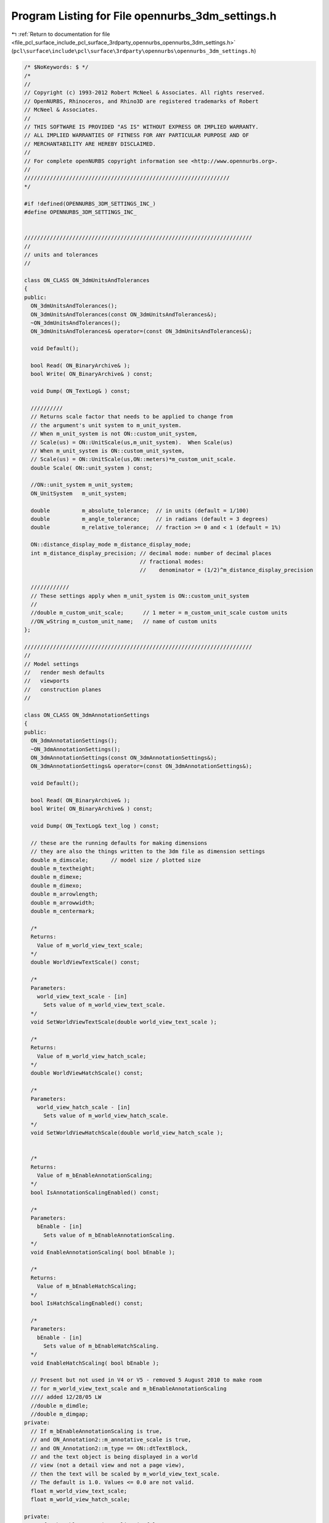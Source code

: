 
.. _program_listing_file_pcl_surface_include_pcl_surface_3rdparty_opennurbs_opennurbs_3dm_settings.h:

Program Listing for File opennurbs_3dm_settings.h
=================================================

|exhale_lsh| :ref:`Return to documentation for file <file_pcl_surface_include_pcl_surface_3rdparty_opennurbs_opennurbs_3dm_settings.h>` (``pcl\surface\include\pcl\surface\3rdparty\opennurbs\opennurbs_3dm_settings.h``)

.. |exhale_lsh| unicode:: U+021B0 .. UPWARDS ARROW WITH TIP LEFTWARDS

.. code-block:: cpp

   /* $NoKeywords: $ */
   /*
   //
   // Copyright (c) 1993-2012 Robert McNeel & Associates. All rights reserved.
   // OpenNURBS, Rhinoceros, and Rhino3D are registered trademarks of Robert
   // McNeel & Associates.
   //
   // THIS SOFTWARE IS PROVIDED "AS IS" WITHOUT EXPRESS OR IMPLIED WARRANTY.
   // ALL IMPLIED WARRANTIES OF FITNESS FOR ANY PARTICULAR PURPOSE AND OF
   // MERCHANTABILITY ARE HEREBY DISCLAIMED.
   //        
   // For complete openNURBS copyright information see <http://www.opennurbs.org>.
   //
   ////////////////////////////////////////////////////////////////
   */
   
   #if !defined(OPENNURBS_3DM_SETTINGS_INC_)
   #define OPENNURBS_3DM_SETTINGS_INC_
   
   
   ///////////////////////////////////////////////////////////////////////
   //
   // units and tolerances
   //
   
   class ON_CLASS ON_3dmUnitsAndTolerances
   {
   public:
     ON_3dmUnitsAndTolerances();
     ON_3dmUnitsAndTolerances(const ON_3dmUnitsAndTolerances&);
     ~ON_3dmUnitsAndTolerances();
     ON_3dmUnitsAndTolerances& operator=(const ON_3dmUnitsAndTolerances&);
   
     void Default();
   
     bool Read( ON_BinaryArchive& );
     bool Write( ON_BinaryArchive& ) const;
   
     void Dump( ON_TextLog& ) const;
   
     //////////
     // Returns scale factor that needs to be applied to change from
     // the argument's unit system to m_unit_system.  
     // When m_unit_system is not ON::custom_unit_system,
     // Scale(us) = ON::UnitScale(us,m_unit_system).  When Scale(us)
     // When m_unit_system is ON::custom_unit_system,
     // Scale(us) = ON::UnitScale(us,ON::meters)*m_custom_unit_scale.
     double Scale( ON::unit_system ) const;
   
     //ON::unit_system m_unit_system;
     ON_UnitSystem   m_unit_system;
   
     double          m_absolute_tolerance;  // in units (default = 1/100)
     double          m_angle_tolerance;     // in radians (default = 3 degrees)
     double          m_relative_tolerance;  // fraction >= 0 and < 1 (default = 1%)
   
     ON::distance_display_mode m_distance_display_mode;
     int m_distance_display_precision; // decimal mode: number of decimal places
                                       // fractional modes:
                                       //    denominator = (1/2)^m_distance_display_precision
   
     ////////////
     // These settings apply when m_unit_system is ON::custom_unit_system
     //
     //double m_custom_unit_scale;      // 1 meter = m_custom_unit_scale custom units
     //ON_wString m_custom_unit_name;   // name of custom units
   };
   
   ///////////////////////////////////////////////////////////////////////
   //
   // Model settings
   //   render mesh defaults
   //   viewports
   //   construction planes
   //
   
   class ON_CLASS ON_3dmAnnotationSettings
   {
   public:
     ON_3dmAnnotationSettings();
     ~ON_3dmAnnotationSettings();
     ON_3dmAnnotationSettings(const ON_3dmAnnotationSettings&);
     ON_3dmAnnotationSettings& operator=(const ON_3dmAnnotationSettings&);
   
     void Default();
   
     bool Read( ON_BinaryArchive& );
     bool Write( ON_BinaryArchive& ) const;
   
     void Dump( ON_TextLog& text_log ) const;
   
     // these are the running defaults for making dimensions
     // they are also the things written to the 3dm file as dimension settings
     double m_dimscale;       // model size / plotted size
     double m_textheight;
     double m_dimexe;
     double m_dimexo;
     double m_arrowlength;
     double m_arrowwidth;
     double m_centermark;
   
     /*
     Returns:
       Value of m_world_view_text_scale;
     */
     double WorldViewTextScale() const;
   
     /*
     Parameters:
       world_view_text_scale - [in]
         Sets value of m_world_view_text_scale.
     */
     void SetWorldViewTextScale(double world_view_text_scale );
   
     /*
     Returns:
       Value of m_world_view_hatch_scale;
     */
     double WorldViewHatchScale() const;
   
     /*
     Parameters:
       world_view_hatch_scale - [in]
         Sets value of m_world_view_hatch_scale.
     */
     void SetWorldViewHatchScale(double world_view_hatch_scale );
   
   
     /*
     Returns:
       Value of m_bEnableAnnotationScaling;
     */
     bool IsAnnotationScalingEnabled() const;
   
     /*
     Parameters:
       bEnable - [in]
         Sets value of m_bEnableAnnotationScaling.
     */
     void EnableAnnotationScaling( bool bEnable );
   
     /*
     Returns:
       Value of m_bEnableHatchScaling;
     */
     bool IsHatchScalingEnabled() const;
   
     /*
     Parameters:
       bEnable - [in]
         Sets value of m_bEnableHatchScaling.
     */
     void EnableHatchScaling( bool bEnable );
   
     // Present but not used in V4 or V5 - removed 5 August 2010 to make room
     // for m_world_view_text_scale and m_bEnableAnnotationScaling
     //// added 12/28/05 LW
     //double m_dimdle;
     //double m_dimgap;
   private:
     // If m_bEnableAnnotationScaling is true,
     // and ON_Annotation2::m_annotative_scale is true,
     // and ON_Annotation2::m_type == ON::dtTextBlock,
     // and the text object is being displayed in a world
     // view (not a detail view and not a page view),
     // then the text will be scaled by m_world_view_text_scale.
     // The default is 1.0. Values <= 0.0 are not valid.
     float m_world_view_text_scale;
     float m_world_view_hatch_scale;
     
   private:
     // If m_bEnableAnnotationScaling is false:
     //   * m_world_view_text_scale is ignored.
     //   * text is not scaled.
     //   * ON_DimStyle::DimScale() determines the scale 
     //     applied to all other annotation objects in all 
     //     types of views.
     //   * The value of ON_DetailView::m_page_per_model_ratio
     //     is applied to all objects (annotation and geometry)
     //     in the detail view.
     //
     // If m_bEnableAnnotationScaling is true:
     //   * m_world_view_text_scale is used as described above.
     //   * ON_DimStyle::DimScale() determines the scale 
     //     applied to all non text annotation objects in 
     //     world views. 
     //   * ON_DimStyle::DimScale() is ignored in page and 
     //     detail views. 
     //   * ON_DetailView::m_page_per_model_ratio is ingored
     //     for annotation objects in detail views, other
     //     geometry is scaled.
     //
     // Default is true.
     unsigned char m_bEnableAnnotationScaling;
   
     unsigned char m_bEnableHatchScaling;
   
   private:
     unsigned char m_reserved[6];
   
   public:
   
     ON::unit_system m_dimunits;  // units used to measure the dimension
     int m_arrowtype;     // 0: filled narrow triangular arrow
     int m_angularunits;  // 0: degrees, 1: radians
     int m_lengthformat;  // 0: decimal, ...
     int m_angleformat;   // 0: decimal degrees, ...
     int m_textalign;     // 0: above line, 1: in line, 2: horizontal
     int m_resolution;    // depends on m_lengthformat
                          // for decimal, digits past the decimal point
   
     ON_wString m_facename; // [LF_FACESIZE] // windows font name
   };
   
   //////////////////////////////////////////////////////////////////////////////////////////
   //
   // ON_3dmConstructionPlaneGridDefaults
   //
   // Default settings used for construction plane grids
   class ON_CLASS ON_3dmConstructionPlaneGridDefaults
   {
   public:
     ON_3dmConstructionPlaneGridDefaults();
     ~ON_3dmConstructionPlaneGridDefaults();
     ON_3dmConstructionPlaneGridDefaults(const ON_3dmConstructionPlaneGridDefaults&);
     ON_3dmConstructionPlaneGridDefaults& operator=(const ON_3dmConstructionPlaneGridDefaults&);
   
     void Default();
   
     bool Write( ON_BinaryArchive& ) const;
     bool Read( ON_BinaryArchive& );
   
     void Dump( ON_TextLog& text_log ) const;
   
     double m_grid_spacing;   // distance between grid lines
     double m_snap_spacing;   // when "grid snap" is enabled, the
                              // distance between snap points.  Typically
                              // this is the same distance as grid spacing.
     int m_grid_line_count;   // number of grid lines in each direction
     int m_grid_thick_frequency; // thick line frequency
                               // 0: none, 
                               // 1: all lines are thick, 
                               // 2: every other is thick, ...
   
     ON_BOOL32 m_bShowGrid;
     ON_BOOL32 m_bShowGridAxes;
     ON_BOOL32 m_bShowWorldAxes;
   };
   
   //////////////////////////////////////////////////////////////////////////////////////////
   //
   // ON_3dmConstructionPlane
   //
   class ON_CLASS ON_3dmConstructionPlane
   {
   public:
     ON_3dmConstructionPlane();
     ~ON_3dmConstructionPlane();
   
     // default copy constructor and operator= work fine
     //ON_3dmConstructionPlane(const ON_3dmConstructionPlane&);
     //ON_3dmConstructionPlane& operator=(const ON_3dmConstructionPlane&);
   
     void Default();
   
     bool Write( ON_BinaryArchive& ) const;
     bool Read( ON_BinaryArchive& );
   
     void Dump( ON_TextLog& text_log ) const;
   
     ON_Plane    m_plane;
   
     // construction grid appearance
     double m_grid_spacing;   // distance between grid lines
     double m_snap_spacing;   // when "grid snap" is enabled, the
                              // distance between snap points.  Typically
                              // this is the same distance as grid spacing.
     int m_grid_line_count;   // number of grid lines in each direction
     int m_grid_thick_frequency; // thick line frequency
                               // 0: none, 
                               // 1: all lines are thick, 
                               // 2: every other is thick, ...
     bool m_bDepthBuffer; // false=grid is always drawn behind 3d geometry
                          // true=grid is drawn at its depth as a 3d plane
                          // and grid lines obscure things behind the grid.
   
     ON_wString  m_name;
   };
   
   #if defined(ON_DLL_TEMPLATE)
   // This stuff is here because of a limitation in the way Microsoft
   // handles templates and DLLs.  See Microsoft's knowledge base 
   // article ID Q168958 for details.
   #pragma warning( push )
   #pragma warning( disable : 4231 )
   ON_DLL_TEMPLATE template class ON_CLASS ON_ClassArray<ON_3dmConstructionPlane>;
   #pragma warning( pop )
   #endif
   
   //////////////////////////////////////////////////////////////////////////////////////////
   //
   // ON_3dmViewPosition
   //
   class ON_CLASS ON_3dmViewPosition
   {
   public:
     // view window relative position and state in parent frame
     ON_3dmViewPosition();
     ~ON_3dmViewPosition();
     ON_3dmViewPosition(const ON_3dmViewPosition&);
     ON_3dmViewPosition& operator=(const ON_3dmViewPosition&);
   
     void Default();
   
     bool Write( ON_BinaryArchive& ) const;
     bool Read( ON_BinaryArchive& );
   
     // relative position of view window in main frame
     // if m_floating_viewport>0, this is relative position of the view window
     // on the virtual screen (union of potentially multiple monitors)
     double m_wnd_left;    // 0.0 to 1.0
     double m_wnd_right;
     double m_wnd_top;
     double m_wnd_bottom;
     ON_BOOL32 m_bMaximized;    // true if view window is maximized
   
     // m_floating_viewport is used to track floating viewport information.
     //  0 = the view is docked in the main application window.
     // >0 = the view is floating. When floating, this corresponds to the
     //      number of monitors on on the user's computer when the file was saved
     unsigned char m_floating_viewport;
   private:
     // reserved for future use
     unsigned char m_reserved_1;
     unsigned char m_reserved_2;
     unsigned char m_reserved_3;
   };
   
   //////////////////////////////////////////////////////////////////////////////////////////
   //
   // ON_3dmViewTraceImage
   //
   class ON_CLASS ON_3dmViewTraceImage
   {
   public:
     ON_3dmViewTraceImage();
     ~ON_3dmViewTraceImage();
     bool operator==( const ON_3dmViewTraceImage& ) const;
     bool operator!=( const ON_3dmViewTraceImage& ) const;
   
     void Default();
   
     bool Write( ON_BinaryArchive& ) const;
     bool Read( ON_BinaryArchive& );
   
     // view window relative position and state in parent frame
     ON_Plane m_plane;
     double   m_width;
     double   m_height;
   
     ON_wString m_bitmap_filename;
     bool m_bGrayScale; // true if image should be black and white
     bool m_bHidden;    // true if image is currently hidden from view
     bool m_bFiltered;  // true if image should be filtered (bilinear) before displayed.
   };
   
   
   //////////////////////////////////////////////////////////////////////////////////////////
   //
   // ON_3dmViewTraceImage
   //
   class ON_CLASS ON_3dmWallpaperImage
   {
   public:
     ON_3dmWallpaperImage();
     ~ON_3dmWallpaperImage();
     bool operator==( const ON_3dmWallpaperImage& ) const;
     bool operator!=( const ON_3dmWallpaperImage& ) const;
   
     void Default();
   
     bool Write( ON_BinaryArchive& ) const;
     bool Read( ON_BinaryArchive& );
   
     ON_wString m_bitmap_filename;
     bool m_bGrayScale; // true if image should be black and white
     bool m_bHidden;    // true if image is currently hidden from view
   };
   
   //////////////////////////////////////////////////////////////////////////////////////////
   //
   // ON_3dmView
   //
   
   class ON_CLASS ON_3dmPageSettings
   {
   public:
     ON_3dmPageSettings();
     ~ON_3dmPageSettings();
   
     bool IsValid( ON_TextLog* text_log = 0 ) const;
   
     void Default();
   
     int m_page_number;
   
     // Overall size of the page in millimeters
     double m_width_mm;
     double m_height_mm;
   
     // Page margins in millimeters
     double m_left_margin_mm;
     double m_right_margin_mm;
     double m_top_margin_mm;
     double m_bottom_margin_mm;
   
     ON_wString m_printer_name;
   
     bool Write(ON_BinaryArchive& archive) const;
     bool Read(ON_BinaryArchive& archive);
   };
   
   
   class ON_CLASS ON_3dmView
   {
   public:
     ON_3dmView();
     ~ON_3dmView();
   
     // The C++ default copy constructor and operator= work fine.
     // Do not provide customized versions.
     // NO // ON_3dmView(const ON_3dmView&);
     // NO // ON_3dmView& operator=(const ON_3dmView&);
   
     void Default();
   
     bool Write( ON_BinaryArchive& ) const;
     bool Read( ON_BinaryArchive& );
   
     void Dump( ON_TextLog& text_log ) const;
   
     bool IsValid( ON_TextLog* text_log = 0 ) const;
   
     // view projection information
     ON_Viewport m_vp;
   
     // clipping planes
     // Prior to Dec 14, 2010 m_clipping_planes was not saved with the view. 
     // After Dec 14, 2010 m_clipping_planes is saved.
     ON_SimpleArray<ON_ClippingPlaneInfo> m_clipping_planes;
   
     // If true, the the camera location, camera direction,
     // and lens angle should not be changed.
     // It is ok to adjust clipping planes.
     bool m_bLockedProjection;
   
     ///////////////////////////////////////////////////////////////////////
     //
     // target point
     //
   
     /*
     Returns:
       Target point.  This point is saved on m_vp.m_target_point.
       The default constructor sets the target point to 
       ON_3dPoint::UnsetPoint. You must explicitly set the target
       point if you want to use it.
     Remarks:
       The target point is stored on m_vp.m_target_point.  The
       value ON_3dmView.m_target is obsolete. This function always
       returns the value of m_vp.m_target_point.
   
     */
     ON_3dPoint TargetPoint() const;
   
     /*
     Description:
       Sets the target point. 
     Parameters:
       target_point - [in]
         When in double, the point m_vp.FrustumCenterPoint(ON_UNSET_VALUE)
         is a good choice.
     Remarks:
       This point is saved on m_vp.m_target_point. Using this function
       keeps the obsolete ON_3dmView.m_target value equal to
       m_vp.m_target_point.
     */
     bool SetTargetPoint(ON_3dPoint target_point);
   
     ///////////////////////////////////////////////////////////////////////
     // OBSOLETE                                                          //
     //   Use ON_3dmView::SetTargetPoint() and ON_3dmView::TargetPoint()  //
     //   functions to set and get the target point. The m_target member  //
     //   will be removed in V6. The only reason m_target is still here   //
     //   is to avoid breaking the public SDK.                            //
     /* OBSOLETE */ ON_3dPoint m_target; // OBSOLETE                      //
     //   Hmm, did you notice that m_target is obsolete?  Try using the   //
     //   SetTargetPoint() and TargetPoint() functions instead.           //
     // OBSOLETE                                                          //
     ///////////////////////////////////////////////////////////////////////
   
     //
     ///////////////////////////////////////////////////////////////////////
   
     ON_wString  m_name;   // name on window
     
     // If m_display_mode_id is nil, then use m_display_mode
     // to show one of the "standard" (wireframe, shaded, rendered)
     // display modes.  If m_display_mode_id is not nil, then
     // ignore m_display_mode.
     ON_UUID m_display_mode_id;
     ON::display_mode m_display_mode;
   
     // position of view in parent window 
     // (relative display device coordinates)
     ON_3dmViewPosition m_position;
   
     ON::view_type m_view_type; // model, page, or nested
   
     // If m_view_type == ON::page_view_type, then the m_page_settings
     // records the page size.  Otherwise, m_page_settings should
     // be ignored.
     ON_3dmPageSettings m_page_settings;
   
     // construction plane
     ON_3dmConstructionPlane m_cplane;
     bool m_bShowConstructionGrid;
     bool m_bShowConstructionAxes;
   
     // world axes icon
     bool m_bShowWorldAxes;
   
     // tracing image
     ON_3dmViewTraceImage m_trace_image;
   
     // wallpaper image
     ON_3dmWallpaperImage m_wallpaper_image;
   };
   
   #if defined(ON_DLL_TEMPLATE)
   // This stuff is here because of a limitation in the way Microsoft
   // handles templates and DLLs.  See Microsoft's knowledge base 
   // article ID Q168958 for details.
   #pragma warning( push )
   #pragma warning( disable : 4231 )
   ON_DLL_TEMPLATE template class ON_CLASS ON_ClassArray<ON_3dmView>;
   #pragma warning( pop )
   #endif
   
   //////////////////////////////////////////////////////////////////////////////////////////
   //
   // ON_3dmRenderSettings
   //
   
   class ON_CLASS ON_3dmRenderSettings
   {
   public:
     ON_3dmRenderSettings();
     ~ON_3dmRenderSettings();
     ON_3dmRenderSettings(const ON_3dmRenderSettings&);
     ON_3dmRenderSettings& operator=(const ON_3dmRenderSettings&);
   
     void Default();
   
     bool Write( ON_BinaryArchive& ) const;
     bool Read( ON_BinaryArchive& );
   
     void Dump( ON_TextLog& text_log ) const;
   
     bool ScaleBackgroundToFit() const;
     void SetScaleBackgroundToFit( bool bScaleBackgroundToFit );
   
     //////////
     // false: image pixel size = current viewport size
     // true:  image pixel size = m_image_width X m_image_height pixels
     ON_BOOL32 m_bCustomImageSize;
     int  m_image_width;   // image width in pixels
     int  m_image_height;  // image height in pixels
   
   private:
     bool m_bScaleBackgroundToFit;
     unsigned char m_reserved1[3];
   public:
   
     ////////
     // Number of dots/inch (dots=pixels) to use when printing and 
     // saving bitmaps. The default is 72.0 dots/inch.
     double m_image_dpi; 
     //////////
     // unit system to use when converting image pixel size and dpi
     // information into a print size.  Default = inches
     ON::unit_system m_image_us;
   
     ON_Color m_ambient_light;
     
     int m_background_style; // 0 = solid color, 1 = "wallpaper" image, 2 = Gradient, 3 = Environment
     ON_Color m_background_color; // also Top color of gradient...
     ON_wString m_background_bitmap_filename;
   
     ON_BOOL32 m_bUseHiddenLights;
   
     ON_BOOL32 m_bDepthCue;
     ON_BOOL32 m_bFlatShade;
   
     ON_BOOL32 m_bRenderBackfaces;
     ON_BOOL32 m_bRenderPoints;
     ON_BOOL32 m_bRenderCurves;
     ON_BOOL32 m_bRenderIsoparams;
     ON_BOOL32 m_bRenderMeshEdges;
     ON_BOOL32 m_bRenderAnnotation;
   
     int m_antialias_style; // 0 = none, 1 = normal, 2 = best
   
     int m_shadowmap_style;    // 0 = none, 1 = normal, 2 = best
     int m_shadowmap_width;
     int m_shadowmap_height;
     double m_shadowmap_offset;
     
     ON_Color  m_background_bottom_color;
     
     // Flags that are used to determine which render settings a render
     // plugin uses, and which ones the display pipeline should use.
     // Note: Render plugins set these, and they don't need to persist
     //       in the document...Also, when set, they turn OFF their
     //       corresponding setting in the Display Attributes Manager's
     //       UI pages for "Rendered" mode.
     bool    m_bUsesAmbientAttr;
     bool    m_bUsesBackgroundAttr;
     bool    m_bUsesBackfaceAttr;
     bool    m_bUsesPointsAttr;
     bool    m_bUsesCurvesAttr;
     bool    m_bUsesIsoparmsAttr;
     bool    m_bUsesMeshEdgesAttr;
     bool    m_bUsesAnnotationAttr;
     bool    m_bUsesHiddenLightsAttr;
   
   private:
     unsigned char m_reserved2[3];
   };
   
   
   //////////////////////////////////////////////////////////////////////////////////////////
   //
   // ON_EarthAnchorPoint
   //
   
   class ON_CLASS ON_EarthAnchorPoint
   {
   public:
     ON_EarthAnchorPoint();
     ~ON_EarthAnchorPoint();
   
     static
     int Compare(
             const ON_EarthAnchorPoint*, 
             const ON_EarthAnchorPoint*
             );
   
     static
     int CompareEarthLocation(
             const ON_EarthAnchorPoint*, 
             const ON_EarthAnchorPoint*
             );
   
     static
     int CompareModelDirection(
             const ON_EarthAnchorPoint*, 
             const ON_EarthAnchorPoint*
             );
   
     static
     int CompareIdentification(
             const ON_EarthAnchorPoint*, 
             const ON_EarthAnchorPoint*
             );
   
     void Default();
     bool Read( ON_BinaryArchive& );
     bool Write( ON_BinaryArchive& ) const;
   
     // Point on the Earth
     //   Latitude (degrees):  +90 = north pole, 0 = equator, -90 = south pole
     //   Longitude (degrees):   0 = prime meridian (Greenwich meridian)
     //   Elevation (meters):    
     double m_earth_basepoint_latitude;  // in decimal degrees
     double m_earth_basepoint_longitude; // in decimal degrees
     double m_earth_basepoint_elevation; // in meters
     int m_earth_basepoint_elevation_zero; // 0 = ground level
                                           // 1 = mean sea level
                                           // 2 = center of earth
   
     // Corresponding model point in model coordinates.
     ON_3dPoint  m_model_basepoint; // in model coordinates
   
     // Earth directions in model coordinates
     ON_3dVector m_model_north; // in model coordinates
     ON_3dVector m_model_east;  // in model coordinates
   
     // Identification information about this location
     ON_UUID    m_id;           // unique id for this anchor point
     ON_wString m_name;
     ON_wString m_description; 
     ON_wString m_url;
     ON_wString m_url_tag;      // UI link text for m_url
   
     /*
     Parameters:
       model_compass - [out]
         A plane in model coordinates whose xaxis points East,
         yaxis points North and zaxis points up.  The origin
         is set to m_model_basepoint.
     */
     bool GetModelCompass( 
             ON_Plane& model_compass 
             ) const;
   
     /*
     Description:
       Get a transformation from model coordinates to earth coordinates.
       This transformation assumes the model is small enough that
       the curvature of the earth can be ignored.  
     Parameters:
       model_unit_system - [in]
       model_to_earth - [out]
         Transformation from model coordinates to earth locations
         (degrees latitude,degrees longitude,elevation in meters)
     Remarks:
       If M is a point in model coordinates and E = model_to_earth*M,
       then 
          E.x = latitude in decimal degrees
          E.y = longitude in decimal degrees
          E.z = elevation in meters above mean sea level
   
       Because the earth is not flat, there is a small amount of error
       when using a linear transformation to calculate oblate spherical 
       coordinates.  This error is small.  If the distance from P to M
       is d meters, then the approximation error is
   
          latitude error  <=
          longitude error <=
          elevation error <= 6379000*((1 + (d/6356000)^2)-1) meters
   
       In particular, if every point in the model is within 1000 meters of
       the m_model_basepoint, then the maximum approximation errors are
   
          latitude error  <=
          longitude error <=
          elevation error <= 8 centimeters
     */
     bool GetModelToEarthXform(
             const ON_UnitSystem& model_unit_system,
             ON_Xform& model_to_earth
             ) const;
   };
   
   
   
   class ON_CLASS ON_3dmIOSettings
   {
   public:
     ON_3dmIOSettings();
   
     void Default();
   
     bool Read(ON_BinaryArchive&);
     bool Write(ON_BinaryArchive&) const;
   
     // bitmaps associated with rendering materials
     bool m_bSaveTextureBitmapsInFile;
   
     // As of 7 February 2012, the m_idef_link_update setting
     // controls if, when and how linked and linked_and_embedded
     // instance defintions are updated when the source archive
     // that was used to create the idef has changed.
     int m_idef_link_update;  
         // 1 = prompt - ask the user if the idef should be updated.
         // 2 = always update - no prompting
         // 3 = never update - no prompting
         // Any value not equal to 1,2 or 3 shall be treated as 1.
   };
   
   //////////////////////////////////////////////////////////////////////////////////////////
   //
   // ON_3dmSettings
   //
   
   class ON_CLASS ON_3dmSettings
   {
   public:
     ON_3dmSettings();
     ~ON_3dmSettings();
   
     // C++ copy constructor and operator= work fine.
     // Do not provide custom versions.
     // NO // ON_3dmSettings(const ON_3dmSettings&);
     // NO // ON_3dmSettings& operator=(const ON_3dmSettings&);
   
     void Default();
   
     bool Read(ON_BinaryArchive&);
     bool Write(ON_BinaryArchive&) const;
   
     void Dump( ON_TextLog& ) const;
   
     // model URL (can be empty)
     ON_wString m_model_URL;
   
     // Model basepoint is used when the file is read as
     // an instance definition and is the point that is
     // mapped to the origin in the instance definition.
     ON_3dPoint m_model_basepoint;
   
   
     // If set, this is the model's location on the earth.
     // This information is used when the model is used
     // with GIS information.
     ON_EarthAnchorPoint m_earth_anchor_point;
   
     // Model space tolerances and unit system
     ON_3dmUnitsAndTolerances m_ModelUnitsAndTolerances;
   
     // Page space (printing/paper) tolerances and unit system
     ON_3dmUnitsAndTolerances m_PageUnitsAndTolerances;
   
     // settings used for automatically created rendering meshes
     ON_MeshParameters m_RenderMeshSettings;
   
     // saved custom settings
     ON_MeshParameters m_CustomRenderMeshSettings;
   
     // settings used for automatically created analysis meshes
     ON_MeshParameters m_AnalysisMeshSettings;
   
     // settings used when annotation objects are created
     ON_3dmAnnotationSettings m_AnnotationSettings;
   
     ON_ClassArray<ON_3dmConstructionPlane> m_named_cplanes;
     ON_ClassArray<ON_3dmView>              m_named_views;
     ON_ClassArray<ON_3dmView>              m_views; // current viewports
     ON_UUID m_active_view_id; // id of "active" viewport              
   
     // These fields determine what layer, material, color, line style, and
     // wire density are used for new objects.
     int m_current_layer_index;
   
     int m_current_material_index;
     ON::object_material_source m_current_material_source;
     
     ON_Color m_current_color;
     ON::object_color_source m_current_color_source;
   
     ON_Color m_current_plot_color;
     ON::plot_color_source m_current_plot_color_source;
   
     int m_current_linetype_index;
     ON::object_linetype_source m_current_linetype_source;
   
     int m_current_font_index;
   
     int m_current_dimstyle_index;
    
     // Surface wireframe density
     //
     //   @untitled table
     //   0       boundary + "knot" wires 
     //   1       boundary + "knot" wires + 1 interior wire if no interior "knots"
     //   N>=2    boundry + "knot" wires + (N-1) interior wires
     int m_current_wire_density;
   
     ON_3dmRenderSettings m_RenderSettings;
   
     // default settings for construction plane grids
     ON_3dmConstructionPlaneGridDefaults m_GridDefaults;
   
     // World scale factor to apply to non-solid linetypes
     // for model display.  For plotting, the linetype settings
     // are used without scaling.
     double m_linetype_display_scale;
   
     // Plugins that were loaded when the file was saved.
     ON_ClassArray<ON_PlugInRef> m_plugin_list;
   
     ON_3dmIOSettings m_IO_settings;
   private:
     bool Read_v1(ON_BinaryArchive&);
     bool Read_v2(ON_BinaryArchive&);
     bool Write_v1(ON_BinaryArchive&) const;
     bool Write_v2(ON_BinaryArchive&) const;
   };
   
   #endif

